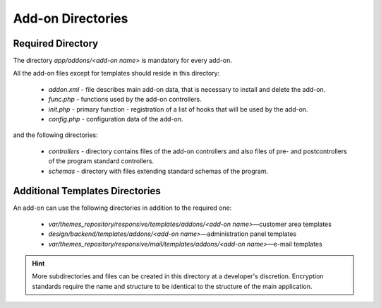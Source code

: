 ******************
Add-on Directories
******************

Required Directory
==================

The directory *app/addons/<add-on name>* is mandatory for every add-on.

All the add-on files except for templates should reside in this directory:

    *   *addon.xml* - file describes main add-on data, that is necessary to install and delete the add-on.
    *   *func.php* - functions used by the add-on controllers.
    *   *init.php* - primary function - registration of a list of hooks that will be used by the add-on.
    *   *config.php* - configuration data of the add-on.

and the following directories:

    *   *controllers* - directory contains files of the add-on controllers and also files of pre- and postcontrollers of the program standard controllers.
    *   *schemas* - directory with files extending standard schemas of the program.

Additional Templates Directories
================================

An add-on can use the following directories in addition to the required one:

    *   *var/themes_repository/responsive/templates/addons/<add-on name>*—customer area templates
    *   *design/backend/templates/addons/<add-on name>*—administration panel templates
    *   *var/themes_repository/responsive/mail/templates/addons/<add-on name>*—e-mail templates


.. hint::

    More subdirectories and files can be created in this directory at a developer's discretion. Encryption standards require the name and structure to be identical to the structure of the main application.
